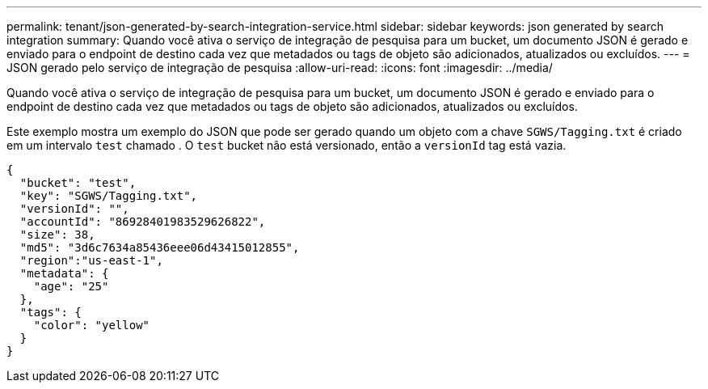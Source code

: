 ---
permalink: tenant/json-generated-by-search-integration-service.html 
sidebar: sidebar 
keywords: json generated by search integration 
summary: Quando você ativa o serviço de integração de pesquisa para um bucket, um documento JSON é gerado e enviado para o endpoint de destino cada vez que metadados ou tags de objeto são adicionados, atualizados ou excluídos. 
---
= JSON gerado pelo serviço de integração de pesquisa
:allow-uri-read: 
:icons: font
:imagesdir: ../media/


[role="lead"]
Quando você ativa o serviço de integração de pesquisa para um bucket, um documento JSON é gerado e enviado para o endpoint de destino cada vez que metadados ou tags de objeto são adicionados, atualizados ou excluídos.

Este exemplo mostra um exemplo do JSON que pode ser gerado quando um objeto com a chave `SGWS/Tagging.txt` é criado em um intervalo `test` chamado . O `test` bucket não está versionado, então a `versionId` tag está vazia.

[listing]
----
{
  "bucket": "test",
  "key": "SGWS/Tagging.txt",
  "versionId": "",
  "accountId": "86928401983529626822",
  "size": 38,
  "md5": "3d6c7634a85436eee06d43415012855",
  "region":"us-east-1",
  "metadata": {
    "age": "25"
  },
  "tags": {
    "color": "yellow"
  }
}
----